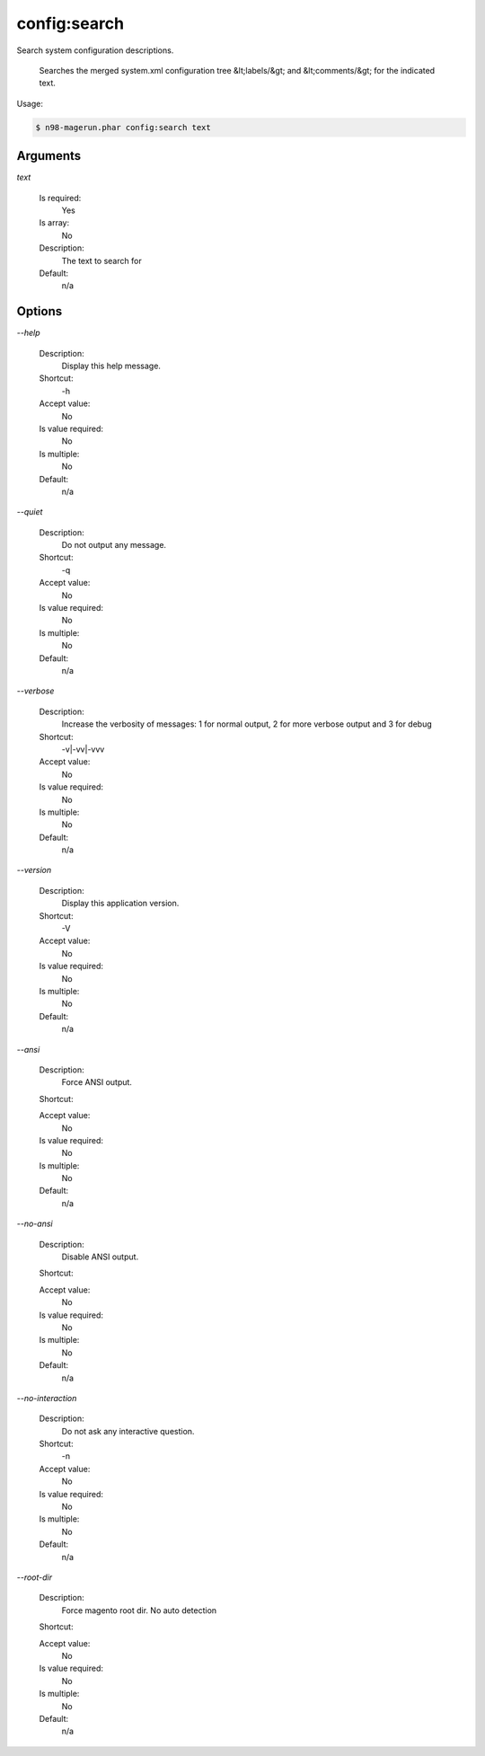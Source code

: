 config:search
#############


Search system configuration descriptions.

                Searches the merged system.xml configuration tree &lt;labels/&gt; and &lt;comments/&gt; for the indicated text.

Usage:

.. code-block:: sh

   $ n98-magerun.phar config:search text

Arguments
---------

`text`

  Is required:
     Yes

  Is array:
     No

  Description:
     The text to search for

  Default:
            n/a
    


Options
-------

`--help`

   Description:
       Display this help message.

   Shortcut:
       -h

   Accept value:
       No

   Is value required:
       No

   Is multiple:
       No

   Default:
       n/a

`--quiet`

   Description:
       Do not output any message.

   Shortcut:
       -q

   Accept value:
       No

   Is value required:
       No

   Is multiple:
       No

   Default:
       n/a

`--verbose`

   Description:
       Increase the verbosity of messages: 1 for normal output, 2 for more verbose output and 3 for debug

   Shortcut:
       -v|-vv|-vvv

   Accept value:
       No

   Is value required:
       No

   Is multiple:
       No

   Default:
       n/a

`--version`

   Description:
       Display this application version.

   Shortcut:
       -V

   Accept value:
       No

   Is value required:
       No

   Is multiple:
       No

   Default:
       n/a

`--ansi`

   Description:
       Force ANSI output.

   Shortcut:
       

   Accept value:
       No

   Is value required:
       No

   Is multiple:
       No

   Default:
       n/a

`--no-ansi`

   Description:
       Disable ANSI output.

   Shortcut:
       

   Accept value:
       No

   Is value required:
       No

   Is multiple:
       No

   Default:
       n/a

`--no-interaction`

   Description:
       Do not ask any interactive question.

   Shortcut:
       -n

   Accept value:
       No

   Is value required:
       No

   Is multiple:
       No

   Default:
       n/a

`--root-dir`

   Description:
       Force magento root dir. No auto detection

   Shortcut:
       

   Accept value:
       No

   Is value required:
       No

   Is multiple:
       No

   Default:
       n/a


